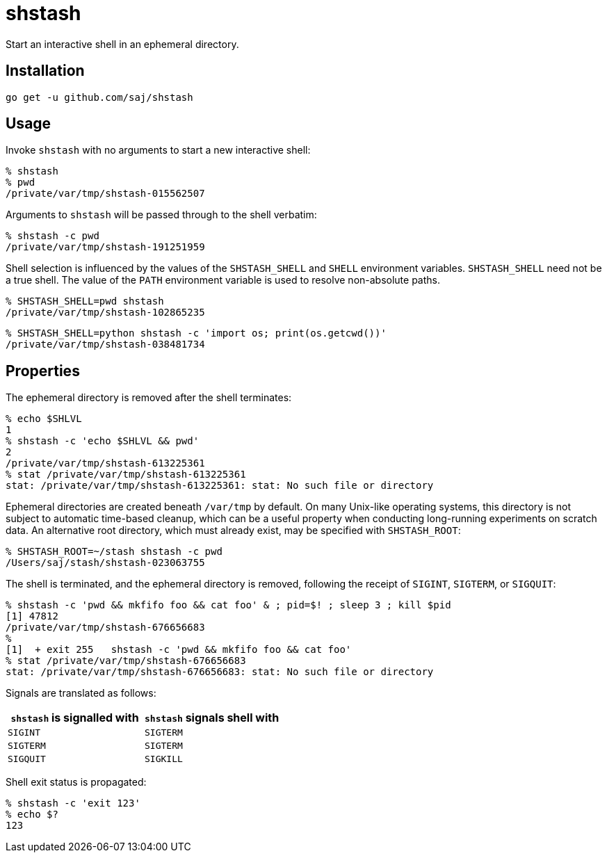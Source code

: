 = shstash

Start an interactive shell in an ephemeral directory.


== Installation

----
go get -u github.com/saj/shstash
----


== Usage

Invoke `shstash` with no arguments to start a new interactive shell:

----
% shstash
% pwd
/private/var/tmp/shstash-015562507
----

Arguments to `shstash` will be passed through to the shell verbatim:

----
% shstash -c pwd
/private/var/tmp/shstash-191251959
----

Shell selection is influenced by the values of the `SHSTASH_SHELL` and `SHELL` environment variables.  `SHSTASH_SHELL` need not be a true shell.  The value of the `PATH` environment variable is used to resolve non-absolute paths.

----
% SHSTASH_SHELL=pwd shstash
/private/var/tmp/shstash-102865235
----

----
% SHSTASH_SHELL=python shstash -c 'import os; print(os.getcwd())'
/private/var/tmp/shstash-038481734
----


== Properties

The ephemeral directory is removed after the shell terminates:

----
% echo $SHLVL
1
% shstash -c 'echo $SHLVL && pwd'
2
/private/var/tmp/shstash-613225361
% stat /private/var/tmp/shstash-613225361
stat: /private/var/tmp/shstash-613225361: stat: No such file or directory
----

Ephemeral directories are created beneath `/var/tmp` by default.  On many Unix-like operating systems, this directory is not subject to automatic time-based cleanup, which can be a useful property when conducting long-running experiments on scratch data.  An alternative root directory, which must already exist, may be specified with `SHSTASH_ROOT`:

----
% SHSTASH_ROOT=~/stash shstash -c pwd
/Users/saj/stash/shstash-023063755
----

The shell is terminated, and the ephemeral directory is removed, following the receipt of `SIGINT`, `SIGTERM`, or `SIGQUIT`:

----
% shstash -c 'pwd && mkfifo foo && cat foo' & ; pid=$! ; sleep 3 ; kill $pid
[1] 47812
/private/var/tmp/shstash-676656683
%
[1]  + exit 255   shstash -c 'pwd && mkfifo foo && cat foo'
% stat /private/var/tmp/shstash-676656683
stat: /private/var/tmp/shstash-676656683: stat: No such file or directory
----

Signals are translated as follows:

|===
|`shstash` is signalled with |`shstash` signals shell with

| `SIGINT`
| `SIGTERM`

| `SIGTERM`
| `SIGTERM`

| `SIGQUIT`
| `SIGKILL`
|===

Shell exit status is propagated:

----
% shstash -c 'exit 123'
% echo $?
123
----
